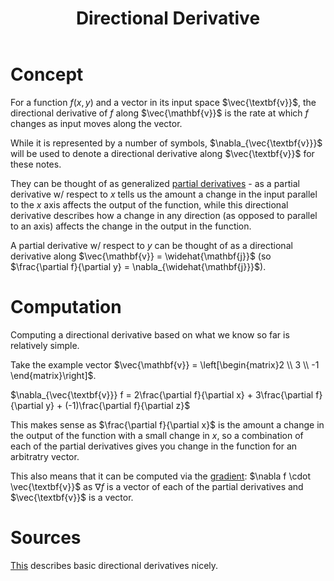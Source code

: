 #+TITLE: Directional Derivative
#+filetags: fledgling

* Concept
For a function $f(x,y)$ and a vector in its input space $\vec{\textbf{v}}$, the directional derivative of $f$ along $\vec{\mathbf{v}}$ is the rate at which $f$ changes as input moves along the vector. 

While it is represented by a number of symbols, $\nabla_{\vec{\textbf{v}}}$ will be used to denote a directional derivative along $\vec{\textbf{v}}$ for these notes.

They can be thought of as generalized [[id:57aa1a8b-7e75-462c-80e5-36d12d24485b][partial derivatives]] - as a partial derivative w/ respect to $x$ tells us the amount a change in the input parallel to the $x$ axis affects the output of the function, while this directional derivative describes how a change in any direction (as opposed to parallel to an axis) affects the change in the output in the function. 

#+begin_note Singular Axis Directional Derivatives
A partial derivative w/ respect to $y$ can be thought of as a directional derivative along $\vec{\mathbf{v}} = \widehat{\mathbf{j}}$ (so $\frac{\partial f}{\partial y} = \nabla_{\widehat{\mathbf{j}}}$).
#+end_note

* Computation

Computing a directional derivative based on what we know so far is relatively simple. 

Take the example vector $\vec{\mathbf{v}} = \left[\begin{matrix}2 \\ 3 \\ -1 \end{matrix}\right]$.

$\nabla_{\vec{\textbf{v}}} f = 2\frac{\partial f}{\partial x} + 3\frac{\partial f}{\partial y} + (-1)\frac{\partial f}{\partial z}$

This makes sense as $\frac{\partial f}{\partial x}$ is the amount a change in the output of the function with a small change in $x$, so a combination of each of the partial derivatives gives you change in the function for an arbitratry vector.

This also means that it can be computed via the [[id:0f92360e-88fa-4cd5-82cf-090300665150][gradient]]: $\nabla f \cdot \vec{\textbf{v}}$ as $\nabla f$ is a vector of each of the partial derivatives and $\vec{\textbf{v}}$ is a vector.

* Sources
[[https://www.khanacademy.org/math/multivariable-calculus/multivariable-derivatives/partial-derivative-and-gradient-articles/a/directional-derivative-introduction][This]] describes basic directional derivatives nicely.

